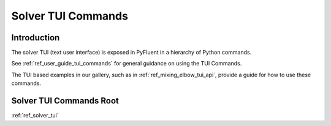 .. _ref_solver_tui_commands:

Solver TUI Commands
===================

Introduction
------------
The solver TUI (text user interface) is exposed in PyFluent in a hierarchy
of Python commands.

See :ref:`ref_user_guide_tui_commands` for general guidance on using the TUI Commands.

The TUI based examples in our gallery, such as in :ref:`ref_mixing_elbow_tui_api`, provide a guide for how to use these commands.

Solver TUI Commands Root
------------------------
:ref:`ref_solver_tui`